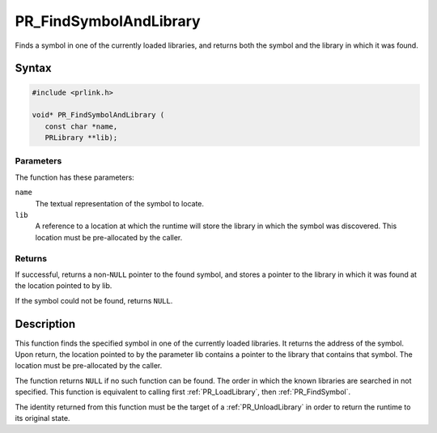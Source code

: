 PR_FindSymbolAndLibrary
=======================

Finds a symbol in one of the currently loaded libraries, and returns
both the symbol and the library in which it was found.


Syntax
------

.. code::

   #include <prlink.h>

   void* PR_FindSymbolAndLibrary (
      const char *name,
      PRLibrary **lib);


Parameters
~~~~~~~~~~

The function has these parameters:

``name``
   The textual representation of the symbol to locate.
``lib``
   A reference to a location at which the runtime will store the library
   in which the symbol was discovered. This location must be
   pre-allocated by the caller.


Returns
~~~~~~~

If successful, returns a non-``NULL`` pointer to the found symbol, and
stores a pointer to the library in which it was found at the location
pointed to by lib.

If the symbol could not be found, returns ``NULL``.


Description
-----------

This function finds the specified symbol in one of the currently loaded
libraries. It returns the address of the symbol. Upon return, the
location pointed to by the parameter lib contains a pointer to the
library that contains that symbol. The location must be pre-allocated by
the caller.

The function returns ``NULL`` if no such function can be found. The
order in which the known libraries are searched in not specified. This
function is equivalent to calling first :ref:`PR_LoadLibrary`, then
:ref:`PR_FindSymbol`.

The identity returned from this function must be the target of a
:ref:`PR_UnloadLibrary` in order to return the runtime to its original
state.

